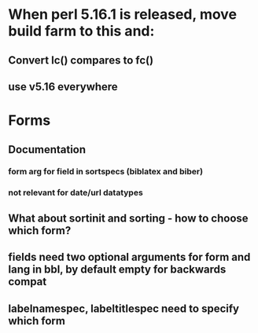 * When perl 5.16.1 is released, move build farm to this and:
** Convert lc() compares to fc()
** use v5.16 everywhere
* Forms
** Documentation
*** form arg for field in sortspecs (biblatex and biber)
*** not relevant for date/url datatypes
** What about sortinit and sorting - how to choose which form?
** fields need two optional arguments for form and lang in bbl, by default empty for backwards compat
** labelnamespec, labeltitlespec need to specify which form
